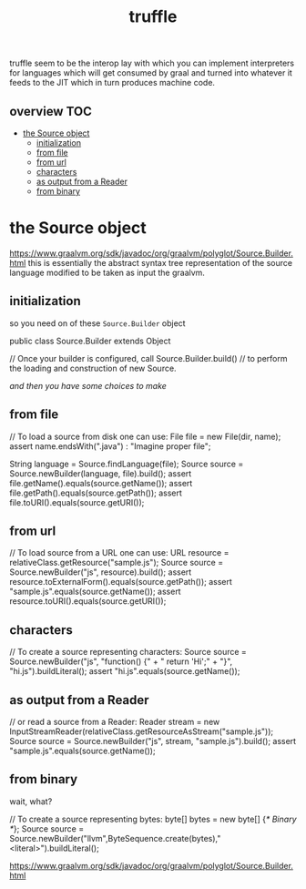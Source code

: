 # -*- mode:org -*-
#+TITLE: truffle
#+STARTUP: indent
#+OPTIONS: toc:nil

truffle seem to be the interop lay with which you can implement
interpreters for languages which will get consumed by graal and turned
into whatever it feeds to the JIT which in turn produces machine code.


** overview :TOC:
- [[#the-source-object][the Source object]]
  - [[#initialization][initialization]]
  - [[#from-file][from file]]
  - [[#from-url][from url]]
  - [[#characters][characters]]
  - [[#as-output-from-a-reader][as output from a Reader]]
  - [[#from-binary][from binary]]

* the Source object

https://www.graalvm.org/sdk/javadoc/org/graalvm/polyglot/Source.Builder.html
this is essentially the abstract syntax tree representation of the
source language modified to be taken as input the graalvm.

** initialization
   so you need on of these ~Source.Builder~ object
   #+BEGIN_EXAMPLE java
     public class Source.Builder  extends Object
   #+END_EXAMPLE

   #+BEGIN_EXAMPLE java
     // Once your builder is configured, call Source.Builder.build() 
     // to perform the loading and construction of new Source.
   #+END_EXAMPLE

   /and then you have some choices to make/
** from file
   #+BEGIN_EXAMPLE java
    // To load a source from disk one can use:
    File file = new File(dir, name);
    assert name.endsWith(".java") : "Imagine proper file";

    String language = Source.findLanguage(file);
    Source source = Source.newBuilder(language, file).build();
    assert file.getName().equals(source.getName());
    assert file.getPath().equals(source.getPath());
    assert file.toURI().equals(source.getURI());

   #+END_EXAMPLE
** from url
   #+BEGIN_EXAMPLE java
     // To load source from a URL one can use:
     URL resource = relativeClass.getResource("sample.js");
     Source source = Source.newBuilder("js", resource).build();
     assert resource.toExternalForm().equals(source.getPath());
     assert "sample.js".equals(source.getName());
     assert resource.toURI().equals(source.getURI());

   #+END_EXAMPLE
** characters
   #+BEGIN_EXAMPLE java
    // To create a source representing characters:
    Source source = Source.newBuilder("js", "function() {\n" + "  return 'Hi';\n" + "}\n", "hi.js").buildLiteral();
    assert "hi.js".equals(source.getName());
   #+END_EXAMPLE

** as output from a Reader
   #+BEGIN_EXAMPLE java
     // or read a source from a Reader:
     Reader stream = new InputStreamReader(relativeClass.getResourceAsStream("sample.js"));
     Source source = Source.newBuilder("js", stream, "sample.js").build();
     assert "sample.js".equals(source.getName());

   #+END_EXAMPLE
** from binary
   wait, what?
   #+BEGIN_EXAMPLE java
     // To create a source representing bytes:
     byte[] bytes = new byte[] {/* Binary */};
     Source source = Source.newBuilder("llvm",ByteSequence.create(bytes),"<literal>").buildLiteral();

   #+END_EXAMPLE

       https://www.graalvm.org/sdk/javadoc/org/graalvm/polyglot/Source.Builder.html
